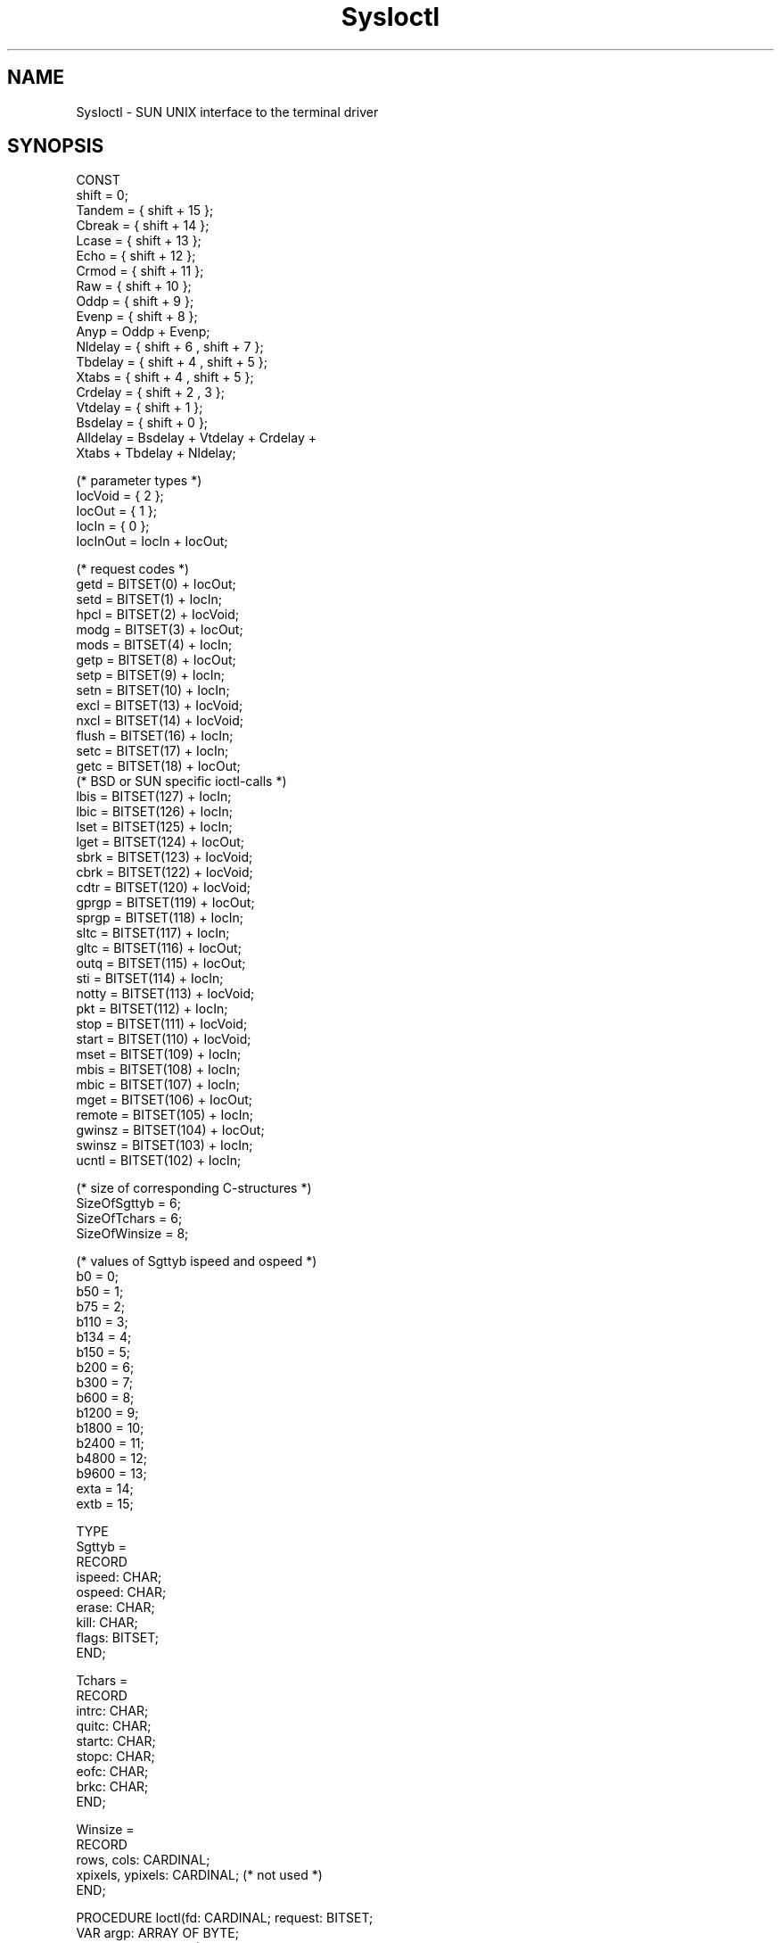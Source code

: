 .TH SysIoctl 3MOD "local:Borchert"
.SH NAME
SysIoctl \- SUN UNIX interface to the terminal driver
.SH SYNOPSIS
.nf
CONST
   shift = 0;
   Tandem = { shift + 15 };
   Cbreak = { shift + 14 };
   Lcase  = { shift + 13 };
   Echo   = { shift + 12 };
   Crmod  = { shift + 11 };
   Raw    = { shift + 10 };
   Oddp   = { shift + 9 };
   Evenp  = { shift + 8 };
   Anyp   = Oddp + Evenp;
   Nldelay = { shift + 6 , shift + 7 };
   Tbdelay = { shift + 4 , shift + 5 };
   Xtabs  = { shift + 4 , shift + 5 };
   Crdelay = { shift + 2 , 3 };
   Vtdelay = { shift + 1 };
   Bsdelay = { shift + 0 };
   Alldelay = Bsdelay + Vtdelay + Crdelay +
              Xtabs + Tbdelay + Nldelay;

   (* parameter types *)
   IocVoid = { 2 };
   IocOut = { 1 };
   IocIn = { 0 };
   IocInOut = IocIn + IocOut;

   (* request codes *)
   getd = BITSET(0) + IocOut;
   setd = BITSET(1) + IocIn;
   hpcl = BITSET(2) + IocVoid;
   modg = BITSET(3) + IocOut;
   mods = BITSET(4) + IocIn;
   getp = BITSET(8) + IocOut;
   setp = BITSET(9) + IocIn;
   setn = BITSET(10) + IocIn;
   excl = BITSET(13) + IocVoid;
   nxcl = BITSET(14) + IocVoid;
   flush = BITSET(16) + IocIn;
   setc = BITSET(17) + IocIn;
   getc = BITSET(18) + IocOut;
   (* BSD or SUN specific ioctl-calls *)
   lbis = BITSET(127) + IocIn;
   lbic = BITSET(126) + IocIn;
   lset = BITSET(125) + IocIn;
   lget = BITSET(124) + IocOut;
   sbrk = BITSET(123) + IocVoid;
   cbrk = BITSET(122) + IocVoid;
   cdtr = BITSET(120) + IocVoid;
   gprgp = BITSET(119) + IocOut;
   sprgp = BITSET(118) + IocIn;
   sltc = BITSET(117) + IocIn;
   gltc = BITSET(116) + IocOut;
   outq = BITSET(115) + IocOut;
   sti = BITSET(114) + IocIn;
   notty = BITSET(113) + IocVoid;
   pkt = BITSET(112) + IocIn;
   stop = BITSET(111) + IocVoid;
   start = BITSET(110) + IocVoid;
   mset = BITSET(109) + IocIn;
   mbis = BITSET(108) + IocIn;
   mbic = BITSET(107) + IocIn;
   mget = BITSET(106) + IocOut;
   remote = BITSET(105) + IocIn;
   gwinsz = BITSET(104) + IocOut;
   swinsz = BITSET(103) + IocIn;
   ucntl = BITSET(102) + IocIn;

   (* size of corresponding C-structures *)
   SizeOfSgttyb = 6;
   SizeOfTchars = 6;
   SizeOfWinsize = 8;

   (* values of Sgttyb ispeed and ospeed *)
   b0    =  0;
   b50   =  1;
   b75   =  2;
   b110  =  3;
   b134  =  4;
   b150  =  5;
   b200  =  6;
   b300  =  7;
   b600  =  8;
   b1200 =  9;
   b1800 = 10;
   b2400 = 11;
   b4800 = 12;
   b9600 = 13;
   exta  = 14;
   extb  = 15;

TYPE
   Sgttyb =
      RECORD
         ispeed: CHAR;
         ospeed: CHAR;
         erase: CHAR;
         kill: CHAR;
         flags: BITSET;
      END;

   Tchars =
      RECORD
         intrc: CHAR;
         quitc: CHAR;
         startc: CHAR;
         stopc: CHAR;
         eofc: CHAR;
         brkc: CHAR;
      END;

   Winsize =
      RECORD
         rows, cols: CARDINAL;
         xpixels, ypixels: CARDINAL; (* not used *)
      END;

PROCEDURE Ioctl(fd: CARDINAL; request: BITSET;
                VAR argp: ARRAY OF BYTE;
                argpsize: CARDINAL) : BOOLEAN;
   (* argpsize: size of corresponding C-structure *)

PROCEDURE Stty(fd: CARDINAL; argp: Sgttyb) : BOOLEAN;

PROCEDURE Gtty(fd: CARDINAL; VAR argp: Sgttyb) : BOOLEAN;

PROCEDURE Isatty(fd: CARDINAL) : BOOLEAN;

PROCEDURE GetWinsize(fd: CARDINAL; VAR winbuf: Winsize) : BOOLEAN;

PROCEDURE Baudrate(speed: CHAR) : CARDINAL;
.fi
.SH DESCRIPTION
.I Ioctl
is the raw interface to the SUN-version of the
.I ioctl
system call.
The kind of the request is determined by a combination of code number,
parameter type (i.e. input parameter, output parameter, or in/out-parameter),
and parameter size.
Some combinations of code numbers and parameter types are given
as constants above (e.g. \fIgetd\fP).
.I Fd
is an open file descriptor of a character device,
.I request
is the combination of code number and parameter type,
.I argpsize
the size of the corresponding C-structure
(e.g. \fBsizeof(struct sgttyb)\fP = \fISizeOfSgttyb\fP
for \fIsetp\fP request).
The
.I argp
parameter must be at least as large as given by
.I argpsize.
.PP
.I Stty
and
.I Gtty
realize the
.I setp
and
.I getp
requests with type conversion for Modula-2.
.I GetWinSize
returns the filled
.I Winsize
structure and is useful for obtaining the number
of rows and columns of a window device.
The number of rows and columns equals 0 if
.I fd
is not connected to a window device.
.I Isatty
returns
.B TRUE
if
.I fd
is connected to a terminal device.
.I Baudrate
converts the baudrate information of the
.I Sgttyb
record (\fIispeed\fP or \fIospeed\fP component)
into a cardinal.
.SH "SEE ALSO"
ioctl(2), tty(4)
